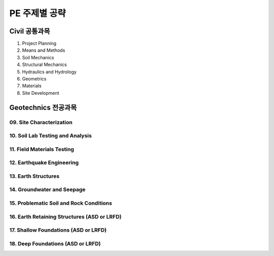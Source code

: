 PE 주제별 공략
==============

Civil 공통과목
-------------

01. Project Planning

02. Means and Methods


03. Soil Mechanics


04. Structural Mechanics


05. Hydraulics and Hydrology


06. Geometrics


07. Materials


08. Site Development


Geotechnics 전공과목
-------------

09. Site Characterization
````````````````````

10. Soil Lab Testing and Analysis
````````````````````

11. Field Materials Testing
````````````````````

12. Earthquake Engineering
````````````````````

13. Earth Structures
````````````````````

14. Groundwater and Seepage
````````````````````

15. Problematic Soil and Rock Conditions
````````````````````

16. Earth Retaining Structures (ASD or LRFD)
````````````````````

17. Shallow Foundations (ASD or LRFD)
````````````````````

18. Deep Foundations (ASD or LRFD)
````````````````````
